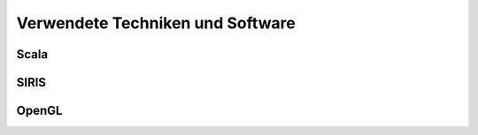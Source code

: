 *********************************
Verwendete Techniken und Software
*********************************

Scala
*****

SIRIS
*****

OpenGL
******


